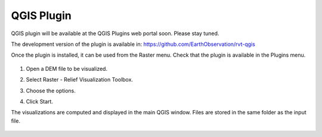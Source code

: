 .. _qgis:

QGIS Plugin
===========

.. # TODO Describe, web portal

QGIS plugin will be available at the QGIS Plugins web portal soon. Please stay tuned.

The development version of the plugin is available in:  
`<https://github.com/EarthObservation/rvt-qgis>`_

Once the plugin is installed, it can be used from the Raster menu. Check that the plugin is available in the Plugins menu.

   .. image:: ./figures/rvt_qgis_plugins.png

#. Open a DEM file to be visualized.

   .. image:: ./figures/rvt_qgis_dem.png

#. Select Raster - Relief Visualization Toolbox.

   .. image:: ./figures/rvt_qgis_menu.png

#. Choose the options.

   .. image:: ./figures/rvt_qgis_toolbox.png

#. Click Start.

The visualizations are computed and displayed in the main QGIS window. Files are stored in the same folder as the input file.

   .. image:: ./figures/rvt_qgis_svf.png

